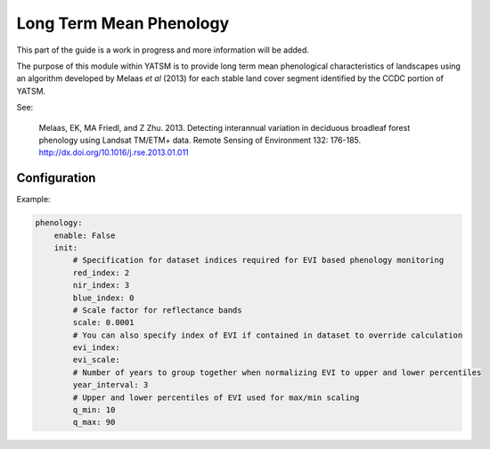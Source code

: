 .. _guide_phenology:

========================
Long Term Mean Phenology
========================

This part of the guide is a work in progress and more information will be added.

The purpose of this module within YATSM is to provide long term mean phenological
characteristics of landscapes using an algorithm developed by Melaas *et al*
(2013) for each stable land cover segment identified by the CCDC portion of YATSM.

See:

    Melaas, EK, MA Friedl, and Z Zhu. 2013. Detecting interannual variation in
    deciduous broadleaf forest phenology using Landsat TM/ETM+ data. Remote
    Sensing of Environment 132: 176-185. http://dx.doi.org/10.1016/j.rse.2013.01.011

Configuration
-------------

Example:

.. code-block:: yaml

    phenology:
        enable: False
        init:
            # Specification for dataset indices required for EVI based phenology monitoring
            red_index: 2
            nir_index: 3
            blue_index: 0
            # Scale factor for reflectance bands
            scale: 0.0001
            # You can also specify index of EVI if contained in dataset to override calculation
            evi_index:
            evi_scale:
            # Number of years to group together when normalizing EVI to upper and lower percentiles
            year_interval: 3
            # Upper and lower percentiles of EVI used for max/min scaling
            q_min: 10
            q_max: 90
